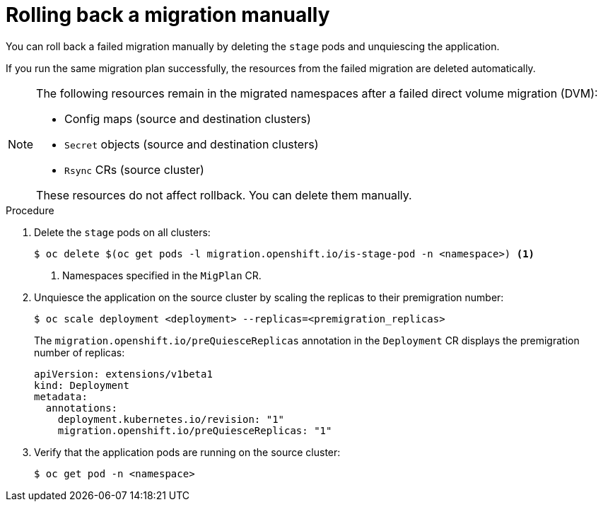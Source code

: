 // Module included in the following assemblies:
//
// * migrating_from_ocp_3_to_4/troubleshooting-3-4.adoc
// * migration_toolkit_for_containers/troubleshooting-mtc

:_content-type: PROCEDURE
[id="migration-rolling-back-migration-manually_{context}"]
= Rolling back a migration manually

You can roll back a failed migration manually by deleting the `stage` pods and unquiescing the application.

If you run the same migration plan successfully, the resources from the failed migration are deleted automatically.

[NOTE]
====
The following resources remain in the migrated namespaces after a failed direct volume migration (DVM):

* Config maps (source and destination clusters)
* `Secret` objects (source and destination clusters)
* `Rsync` CRs (source cluster)

These resources do not affect rollback. You can delete them manually.
====

.Procedure

. Delete the `stage` pods on all clusters:
+
[source,terminal]
----
$ oc delete $(oc get pods -l migration.openshift.io/is-stage-pod -n <namespace>) <1>
----
<1> Namespaces specified in the `MigPlan` CR.

. Unquiesce the application on the source cluster by scaling the replicas to their premigration number:
+
[source,terminal]
----
$ oc scale deployment <deployment> --replicas=<premigration_replicas>
----
+
The `migration.openshift.io/preQuiesceReplicas` annotation in the `Deployment` CR displays the premigration number of replicas:
+
[source,yaml]
----
apiVersion: extensions/v1beta1
kind: Deployment
metadata:
  annotations:
    deployment.kubernetes.io/revision: "1"
    migration.openshift.io/preQuiesceReplicas: "1"
----

. Verify that the application pods are running on the source cluster:
+
[source,terminal]
----
$ oc get pod -n <namespace>
----

